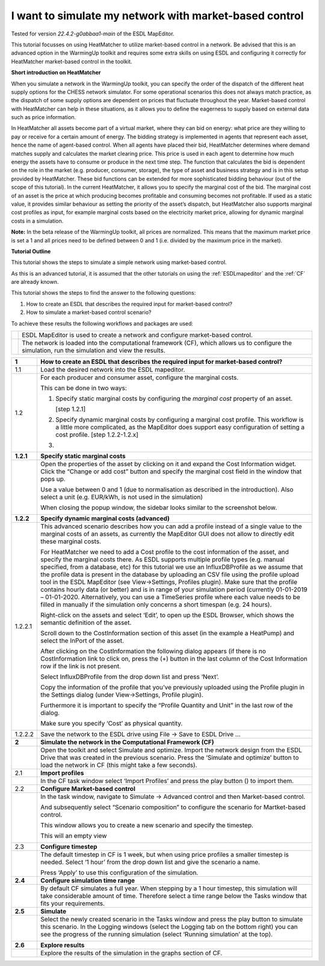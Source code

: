.. _market_price:

I want to simulate my network with market-based control
=======================================================

Tested for version *22.4.2-g0abbaa1-main* of the ESDL MapEditor.

This tutorial focusses on using HeatMatcher to utilize market-based
control in a network. Be advised that this is an advanced option in the
WarmingUp toolkit and requires some extra skills on using ESDL and
configuring it correctly for HeatMatcher market-based control in the
toolkit.

**Short introduction on HeatMatcher**

When you simulate a network in the WarmingUp toolkit, you can specify
the order of the dispatch of the different heat supply options for the
CHESS network simulator. For some operational scenarios this does not
always match practice, as the dispatch of some supply options are
dependent on prices that fluctuate throughout the year. Market-based
control with HeatMatcher can help in these situations, as it allows you
to define the eagerness to supply based on external data such as price
information.

In HeatMatcher all assets become part of a virtual market, where they
can bid on energy: what price are they willing to pay or receive for a
certain amount of energy. The bidding strategy is implemented in agents
that represent each asset, hence the name of agent-based control. When
all agents have placed their bid, HeatMatcher determines where demand
matches supply and calculates the market clearing price. This price is
used in each agent to determine how much energy the assets have to
consume or produce in the next time step. The function that calculates
the bid is dependent on the role in the market (e.g. producer, consumer,
storage), the type of asset and business strategy and is in this setup
provided by HeatMatcher. These bid functions can be extended for more
sophisticated bidding behaviour (out of the scope of this tutorial). In
the current HeatMatcher, it allows you to specify the marginal cost of
the bid. The marginal cost of an asset is the price at which producing
becomes profitable and consuming becomes not profitable. If used as a
static value, it provides similar behaviour as setting the priority of
the asset’s dispatch, but HeatMatcher also supports marginal cost
profiles as input, for example marginal costs based on the electricity
market price, allowing for dynamic marginal costs in a simulation.

**Note:** In the beta release of the WarmingUp toolkit, all prices are
normalized. This means that the maximum market price is set a 1 and all
prices need to be defined between 0 and 1 (i.e. divided by the maximum
price in the market).

**Tutorial Outline**

This tutorial shows the steps to simulate a simple network using
market-based control.

As this is an advanced tutorial, it is assumed that the other tutorials
on using the :ref:`ESDLmapeditor`
and the :ref:`CF` are already known.

This tutorial shows the steps to find the answer to the following
questions:

1) How to create an ESDL that describes the required input for
   market-based control?

2) How to simulate a market-based control scenario?

To achieve these results the following workflows and packages are used:

+------------+------------------------------------------------------------------------------------------------------------------------------------------------------+
| |image0|   | ESDL MapEditor is used to create a network and configure market-based control.                                                                       |
+------------+------------------------------------------------------------------------------------------------------------------------------------------------------+
| |image1|   | The network is loaded into the computational framework (CF), which allows us to configure the simulation, run the simulation and view the results.   |
+------------+------------------------------------------------------------------------------------------------------------------------------------------------------+

+---------------+-------------------------------------------------------------------------------------------------------------------------------------------------------------------------------------------------------------------------------------------------------------------------------------------------------------------------------------------------------------------------------------------------------------------------------------------------------------------------------------------------------------------------------------------------------------------------------------------------------------------------------------------------------------------------------------------------------------------------------------------------------------+
| **1**         | \ **How to create an ESDL that describes the required input for market-based control?**                                                                                                                                                                                                                                                                                                                                                                                                                                                                                                                                                                                                                                                                     |
+---------------+-------------------------------------------------------------------------------------------------------------------------------------------------------------------------------------------------------------------------------------------------------------------------------------------------------------------------------------------------------------------------------------------------------------------------------------------------------------------------------------------------------------------------------------------------------------------------------------------------------------------------------------------------------------------------------------------------------------------------------------------------------------+
| 1.1           | Load the desired network into the ESDL mapeditor.                                                                                                                                                                                                                                                                                                                                                                                                                                                                                                                                                                                                                                                                                                           |
+---------------+-------------------------------------------------------------------------------------------------------------------------------------------------------------------------------------------------------------------------------------------------------------------------------------------------------------------------------------------------------------------------------------------------------------------------------------------------------------------------------------------------------------------------------------------------------------------------------------------------------------------------------------------------------------------------------------------------------------------------------------------------------------+
| 1.2           | For each producer and consumer asset, configure the marginal costs.                                                                                                                                                                                                                                                                                                                                                                                                                                                                                                                                                                                                                                                                                         |
|               |                                                                                                                                                                                                                                                                                                                                                                                                                                                                                                                                                                                                                                                                                                                                                             |
|               | This can be done in two ways:                                                                                                                                                                                                                                                                                                                                                                                                                                                                                                                                                                                                                                                                                                                               |
|               |                                                                                                                                                                                                                                                                                                                                                                                                                                                                                                                                                                                                                                                                                                                                                             |
|               | 1. Specify static marginal costs by configuring the *marginal cost* property of an asset.                                                                                                                                                                                                                                                                                                                                                                                                                                                                                                                                                                                                                                                                   |
|               |                                                                                                                                                                                                                                                                                                                                                                                                                                                                                                                                                                                                                                                                                                                                                             |
|               |    [step 1.2.1]                                                                                                                                                                                                                                                                                                                                                                                                                                                                                                                                                                                                                                                                                                                                             |
|               |                                                                                                                                                                                                                                                                                                                                                                                                                                                                                                                                                                                                                                                                                                                                                             |
|               | 2. Specify dynamic marginal costs by configuring a marginal cost profile. This workflow is a little more complicated, as the MapEditor does support easy configuration of setting a cost profile. [step 1.2.2-1.2.x]                                                                                                                                                                                                                                                                                                                                                                                                                                                                                                                                        |
|               |                                                                                                                                                                                                                                                                                                                                                                                                                                                                                                                                                                                                                                                                                                                                                             |
|               | 3.                                                                                                                                                                                                                                                                                                                                                                                                                                                                                                                                                                                                                                                                                                                                                          |
+---------------+-------------------------------------------------------------------------------------------------------------------------------------------------------------------------------------------------------------------------------------------------------------------------------------------------------------------------------------------------------------------------------------------------------------------------------------------------------------------------------------------------------------------------------------------------------------------------------------------------------------------------------------------------------------------------------------------------------------------------------------------------------------+
| **1.2.1**     | \ **Specify static marginal costs**                                                                                                                                                                                                                                                                                                                                                                                                                                                                                                                                                                                                                                                                                                                         |
+---------------+-------------------------------------------------------------------------------------------------------------------------------------------------------------------------------------------------------------------------------------------------------------------------------------------------------------------------------------------------------------------------------------------------------------------------------------------------------------------------------------------------------------------------------------------------------------------------------------------------------------------------------------------------------------------------------------------------------------------------------------------------------------+
|               | Open the properties of the asset by clicking on it and expand the Cost Information widget. Click the “Change or add cost” button and specify the marginal cost field in the window that pops up.                                                                                                                                                                                                                                                                                                                                                                                                                                                                                                                                                            |
|               |                                                                                                                                                                                                                                                                                                                                                                                                                                                                                                                                                                                                                                                                                                                                                             |
|               | |image2|                                                                                                                                                                                                                                                                                                                                                                                                                                                                                                                                                                                                                                                                                                                                                    |
|               |                                                                                                                                                                                                                                                                                                                                                                                                                                                                                                                                                                                                                                                                                                                                                             |
|               | Use a value between 0 and 1 (due to normalisation as described in the introduction). Also select a unit (e.g. EUR/kWh, is not used in the simulation)                                                                                                                                                                                                                                                                                                                                                                                                                                                                                                                                                                                                       |
|               |                                                                                                                                                                                                                                                                                                                                                                                                                                                                                                                                                                                                                                                                                                                                                             |
|               | When closing the popup window, the sidebar looks similar to the screenshot below.                                                                                                                                                                                                                                                                                                                                                                                                                                                                                                                                                                                                                                                                           |
|               |                                                                                                                                                                                                                                                                                                                                                                                                                                                                                                                                                                                                                                                                                                                                                             |
|               | |image3|                                                                                                                                                                                                                                                                                                                                                                                                                                                                                                                                                                                                                                                                                                                                                    |
+---------------+-------------------------------------------------------------------------------------------------------------------------------------------------------------------------------------------------------------------------------------------------------------------------------------------------------------------------------------------------------------------------------------------------------------------------------------------------------------------------------------------------------------------------------------------------------------------------------------------------------------------------------------------------------------------------------------------------------------------------------------------------------------+
| **1.2.2**     | **Specify dynamic marginal costs (advanced)**                                                                                                                                                                                                                                                                                                                                                                                                                                                                                                                                                                                                                                                                                                               |
+---------------+-------------------------------------------------------------------------------------------------------------------------------------------------------------------------------------------------------------------------------------------------------------------------------------------------------------------------------------------------------------------------------------------------------------------------------------------------------------------------------------------------------------------------------------------------------------------------------------------------------------------------------------------------------------------------------------------------------------------------------------------------------------+
| 1.2.2.1       | This advanced scenario describes how you can add a profile instead of a single value to the marginal costs of an assets, as currently the MapEditor GUI does not allow to directly edit these marginal costs.                                                                                                                                                                                                                                                                                                                                                                                                                                                                                                                                               |
|               |                                                                                                                                                                                                                                                                                                                                                                                                                                                                                                                                                                                                                                                                                                                                                             |
|               | For HeatMatcher we need to add a Cost profile to the cost information of the asset, and specify the marginal costs there. As ESDL supports multiple profile types (e.g. manual specified, from a database, etc) for this tutorial we use an InfluxDBProfile as we assume that the profile data is present in the database by uploading an CSV file using the profile upload tool in the ESDL MapEditor (see View->Settings, Profiles plugin). Make sure that the profile contains hourly data (or better) and is in range of your simulation period (currently 01-01-2019 – 01-01-2020. Alternatively, you can use a TimeSeries profile where each value needs to be filled in manually if the simulation only concerns a short timespan (e.g. 24 hours).   |
|               |                                                                                                                                                                                                                                                                                                                                                                                                                                                                                                                                                                                                                                                                                                                                                             |
|               | Right-click on the assets and select ‘Edit’, to open up the ESDL Browser, which shows the semantic definition of the asset.                                                                                                                                                                                                                                                                                                                                                                                                                                                                                                                                                                                                                                 |
|               |                                                                                                                                                                                                                                                                                                                                                                                                                                                                                                                                                                                                                                                                                                                                                             |
|               | |image4|                                                                                                                                                                                                                                                                                                                                                                                                                                                                                                                                                                                                                                                                                                                                                    |
|               |                                                                                                                                                                                                                                                                                                                                                                                                                                                                                                                                                                                                                                                                                                                                                             |
|               | Scroll down to the CostInformation section of this asset (in the example a HeatPump) and select the InPort of the asset.                                                                                                                                                                                                                                                                                                                                                                                                                                                                                                                                                                                                                                    |
|               |                                                                                                                                                                                                                                                                                                                                                                                                                                                                                                                                                                                                                                                                                                                                                             |
|               | |image5|                                                                                                                                                                                                                                                                                                                                                                                                                                                                                                                                                                                                                                                                                                                                                    |
|               |                                                                                                                                                                                                                                                                                                                                                                                                                                                                                                                                                                                                                                                                                                                                                             |
|               | After clicking on the CostInformation the following dialog appears (if there is no CostInformation link to click on, press the (+) button in the last column of the Cost Information row if the link is not present.                                                                                                                                                                                                                                                                                                                                                                                                                                                                                                                                        |
|               |                                                                                                                                                                                                                                                                                                                                                                                                                                                                                                                                                                                                                                                                                                                                                             |
|               | |image6|                                                                                                                                                                                                                                                                                                                                                                                                                                                                                                                                                                                                                                                                                                                                                    |
|               |                                                                                                                                                                                                                                                                                                                                                                                                                                                                                                                                                                                                                                                                                                                                                             |
|               | Select InfluxDBProfile from the drop down list and press ‘Next’.                                                                                                                                                                                                                                                                                                                                                                                                                                                                                                                                                                                                                                                                                            |
|               |                                                                                                                                                                                                                                                                                                                                                                                                                                                                                                                                                                                                                                                                                                                                                             |
|               | Copy the information of the profile that you’ve previously uploaded using the Profile plugin in the Settings dialog (under View->Settings, Profile plugin).                                                                                                                                                                                                                                                                                                                                                                                                                                                                                                                                                                                                 |
|               |                                                                                                                                                                                                                                                                                                                                                                                                                                                                                                                                                                                                                                                                                                                                                             |
|               | |image7|                                                                                                                                                                                                                                                                                                                                                                                                                                                                                                                                                                                                                                                                                                                                                    |
|               |                                                                                                                                                                                                                                                                                                                                                                                                                                                                                                                                                                                                                                                                                                                                                             |
|               | Furthermore it is important to specify the “Profile Quantity and Unit” in the last row of the dialog.                                                                                                                                                                                                                                                                                                                                                                                                                                                                                                                                                                                                                                                       |
|               |                                                                                                                                                                                                                                                                                                                                                                                                                                                                                                                                                                                                                                                                                                                                                             |
|               | |image8|                                                                                                                                                                                                                                                                                                                                                                                                                                                                                                                                                                                                                                                                                                                                                    |
|               |                                                                                                                                                                                                                                                                                                                                                                                                                                                                                                                                                                                                                                                                                                                                                             |
|               | Make sure you specify ‘Cost’ as physical quantity.                                                                                                                                                                                                                                                                                                                                                                                                                                                                                                                                                                                                                                                                                                          |
|               |                                                                                                                                                                                                                                                                                                                                                                                                                                                                                                                                                                                                                                                                                                                                                             |
|               | |image9|                                                                                                                                                                                                                                                                                                                                                                                                                                                                                                                                                                                                                                                                                                                                                    |
+---------------+-------------------------------------------------------------------------------------------------------------------------------------------------------------------------------------------------------------------------------------------------------------------------------------------------------------------------------------------------------------------------------------------------------------------------------------------------------------------------------------------------------------------------------------------------------------------------------------------------------------------------------------------------------------------------------------------------------------------------------------------------------------+
| 1.2.2.2       | Save the network to the ESDL drive using File -> Save to ESDL Drive …                                                                                                                                                                                                                                                                                                                                                                                                                                                                                                                                                                                                                                                                                       |
+---------------+-------------------------------------------------------------------------------------------------------------------------------------------------------------------------------------------------------------------------------------------------------------------------------------------------------------------------------------------------------------------------------------------------------------------------------------------------------------------------------------------------------------------------------------------------------------------------------------------------------------------------------------------------------------------------------------------------------------------------------------------------------------+
| **2**         | **Simulate the network in the Computational Framework (CF)**                                                                                                                                                                                                                                                                                                                                                                                                                                                                                                                                                                                                                                                                                                |
+---------------+-------------------------------------------------------------------------------------------------------------------------------------------------------------------------------------------------------------------------------------------------------------------------------------------------------------------------------------------------------------------------------------------------------------------------------------------------------------------------------------------------------------------------------------------------------------------------------------------------------------------------------------------------------------------------------------------------------------------------------------------------------------+
|               | Open the toolkit and select Simulate and optimize. Import the network design from the ESDL Drive that was created in the previous scenario. Press the ‘Simulate and optimize’ button to load the network in CF (this might take a few seconds).                                                                                                                                                                                                                                                                                                                                                                                                                                                                                                             |
+---------------+-------------------------------------------------------------------------------------------------------------------------------------------------------------------------------------------------------------------------------------------------------------------------------------------------------------------------------------------------------------------------------------------------------------------------------------------------------------------------------------------------------------------------------------------------------------------------------------------------------------------------------------------------------------------------------------------------------------------------------------------------------------+
| 2.1           | **Import profiles**                                                                                                                                                                                                                                                                                                                                                                                                                                                                                                                                                                                                                                                                                                                                         |
+---------------+-------------------------------------------------------------------------------------------------------------------------------------------------------------------------------------------------------------------------------------------------------------------------------------------------------------------------------------------------------------------------------------------------------------------------------------------------------------------------------------------------------------------------------------------------------------------------------------------------------------------------------------------------------------------------------------------------------------------------------------------------------------+
|               | In the CF task window select ‘Import Profiles’ and press the play button (|image10|) to import them.                                                                                                                                                                                                                                                                                                                                                                                                                                                                                                                                                                                                                                                        |
+---------------+-------------------------------------------------------------------------------------------------------------------------------------------------------------------------------------------------------------------------------------------------------------------------------------------------------------------------------------------------------------------------------------------------------------------------------------------------------------------------------------------------------------------------------------------------------------------------------------------------------------------------------------------------------------------------------------------------------------------------------------------------------------+
| 2.2           | **Configure Market-based control**                                                                                                                                                                                                                                                                                                                                                                                                                                                                                                                                                                                                                                                                                                                          |
+---------------+-------------------------------------------------------------------------------------------------------------------------------------------------------------------------------------------------------------------------------------------------------------------------------------------------------------------------------------------------------------------------------------------------------------------------------------------------------------------------------------------------------------------------------------------------------------------------------------------------------------------------------------------------------------------------------------------------------------------------------------------------------------+
|               | In the task window, navigate to Simulate -> Advanced control and then Market-based control.                                                                                                                                                                                                                                                                                                                                                                                                                                                                                                                                                                                                                                                                 |
|               |                                                                                                                                                                                                                                                                                                                                                                                                                                                                                                                                                                                                                                                                                                                                                             |
|               | |image11|                                                                                                                                                                                                                                                                                                                                                                                                                                                                                                                                                                                                                                                                                                                                                   |
|               |                                                                                                                                                                                                                                                                                                                                                                                                                                                                                                                                                                                                                                                                                                                                                             |
|               | And subsequently select “Scenario composition” to configure the scenario for Martket-based control.                                                                                                                                                                                                                                                                                                                                                                                                                                                                                                                                                                                                                                                         |
|               |                                                                                                                                                                                                                                                                                                                                                                                                                                                                                                                                                                                                                                                                                                                                                             |
|               | This window allows you to create a new scenario and specify the timestep.                                                                                                                                                                                                                                                                                                                                                                                                                                                                                                                                                                                                                                                                                   |
|               |                                                                                                                                                                                                                                                                                                                                                                                                                                                                                                                                                                                                                                                                                                                                                             |
|               | |image12|                                                                                                                                                                                                                                                                                                                                                                                                                                                                                                                                                                                                                                                                                                                                                   |
|               |                                                                                                                                                                                                                                                                                                                                                                                                                                                                                                                                                                                                                                                                                                                                                             |
|               | This will an empty view                                                                                                                                                                                                                                                                                                                                                                                                                                                                                                                                                                                                                                                                                                                                     |
|               |                                                                                                                                                                                                                                                                                                                                                                                                                                                                                                                                                                                                                                                                                                                                                             |
|               | |image13|                                                                                                                                                                                                                                                                                                                                                                                                                                                                                                                                                                                                                                                                                                                                                   |
+---------------+-------------------------------------------------------------------------------------------------------------------------------------------------------------------------------------------------------------------------------------------------------------------------------------------------------------------------------------------------------------------------------------------------------------------------------------------------------------------------------------------------------------------------------------------------------------------------------------------------------------------------------------------------------------------------------------------------------------------------------------------------------------+
| 2.3           | **Configure timestep**                                                                                                                                                                                                                                                                                                                                                                                                                                                                                                                                                                                                                                                                                                                                      |
+---------------+-------------------------------------------------------------------------------------------------------------------------------------------------------------------------------------------------------------------------------------------------------------------------------------------------------------------------------------------------------------------------------------------------------------------------------------------------------------------------------------------------------------------------------------------------------------------------------------------------------------------------------------------------------------------------------------------------------------------------------------------------------------+
|               | The default timestep in CF is 1 week, but when using price profiles a smaller timestep is needed. Select ‘1 hour’ from the drop down list and give the scenario a name.                                                                                                                                                                                                                                                                                                                                                                                                                                                                                                                                                                                     |
|               |                                                                                                                                                                                                                                                                                                                                                                                                                                                                                                                                                                                                                                                                                                                                                             |
|               | |image14|                                                                                                                                                                                                                                                                                                                                                                                                                                                                                                                                                                                                                                                                                                                                                   |
|               |                                                                                                                                                                                                                                                                                                                                                                                                                                                                                                                                                                                                                                                                                                                                                             |
|               | Press ‘Apply’ to use this configuration of the simulation.                                                                                                                                                                                                                                                                                                                                                                                                                                                                                                                                                                                                                                                                                                  |
+---------------+-------------------------------------------------------------------------------------------------------------------------------------------------------------------------------------------------------------------------------------------------------------------------------------------------------------------------------------------------------------------------------------------------------------------------------------------------------------------------------------------------------------------------------------------------------------------------------------------------------------------------------------------------------------------------------------------------------------------------------------------------------------+
| **2.4**       | **Configure simulation time range**                                                                                                                                                                                                                                                                                                                                                                                                                                                                                                                                                                                                                                                                                                                         |
+---------------+-------------------------------------------------------------------------------------------------------------------------------------------------------------------------------------------------------------------------------------------------------------------------------------------------------------------------------------------------------------------------------------------------------------------------------------------------------------------------------------------------------------------------------------------------------------------------------------------------------------------------------------------------------------------------------------------------------------------------------------------------------------+
|               | By default CF simulates a full year. When stepping by a 1 hour timestep, this simulation will take considerable amount of time. Therefore select a time range below the Tasks window that fits your requirements.                                                                                                                                                                                                                                                                                                                                                                                                                                                                                                                                           |
+---------------+-------------------------------------------------------------------------------------------------------------------------------------------------------------------------------------------------------------------------------------------------------------------------------------------------------------------------------------------------------------------------------------------------------------------------------------------------------------------------------------------------------------------------------------------------------------------------------------------------------------------------------------------------------------------------------------------------------------------------------------------------------------+
| **2.5**       | **Simulate**                                                                                                                                                                                                                                                                                                                                                                                                                                                                                                                                                                                                                                                                                                                                                |
+---------------+-------------------------------------------------------------------------------------------------------------------------------------------------------------------------------------------------------------------------------------------------------------------------------------------------------------------------------------------------------------------------------------------------------------------------------------------------------------------------------------------------------------------------------------------------------------------------------------------------------------------------------------------------------------------------------------------------------------------------------------------------------------+
|               | Select the newly created scenario in the Tasks window and press the play button to simulate this scenario. In the Logging windows (select the Logging tab on the bottom right) you can see the progress of the running simulation (select ‘Running simulation’ at the top).                                                                                                                                                                                                                                                                                                                                                                                                                                                                                 |
|               |                                                                                                                                                                                                                                                                                                                                                                                                                                                                                                                                                                                                                                                                                                                                                             |
|               | |image15|                                                                                                                                                                                                                                                                                                                                                                                                                                                                                                                                                                                                                                                                                                                                                   |
+---------------+-------------------------------------------------------------------------------------------------------------------------------------------------------------------------------------------------------------------------------------------------------------------------------------------------------------------------------------------------------------------------------------------------------------------------------------------------------------------------------------------------------------------------------------------------------------------------------------------------------------------------------------------------------------------------------------------------------------------------------------------------------------+
| **2.6**       | **Explore results**                                                                                                                                                                                                                                                                                                                                                                                                                                                                                                                                                                                                                                                                                                                                         |
+---------------+-------------------------------------------------------------------------------------------------------------------------------------------------------------------------------------------------------------------------------------------------------------------------------------------------------------------------------------------------------------------------------------------------------------------------------------------------------------------------------------------------------------------------------------------------------------------------------------------------------------------------------------------------------------------------------------------------------------------------------------------------------------+
|               | Explore the results of the simulation in the graphs section of CF.                                                                                                                                                                                                                                                                                                                                                                                                                                                                                                                                                                                                                                                                                          |
+---------------+-------------------------------------------------------------------------------------------------------------------------------------------------------------------------------------------------------------------------------------------------------------------------------------------------------------------------------------------------------------------------------------------------------------------------------------------------------------------------------------------------------------------------------------------------------------------------------------------------------------------------------------------------------------------------------------------------------------------------------------------------------------+

.. |image0| image:: media/image1.png
   :width: 1.11319in
   :height: 1.16042in
.. |image1| image:: media/image2.jpeg
   :width: 1.11319in
   :height: 1.16042in
.. |image2| image:: media/image3.png
   :width: 4.75694in
   :height: 2.25000in
.. |image3| image:: media/image4.png
   :width: 3.86806in
   :height: 1.80452in
.. |image4| image:: media/image5.png
   :width: 2.51416in
   :height: 2.80556in
.. |image5| image:: media/image6.png
   :width: 5.65694in
   :height: 2.95278in
.. |image6| image:: media/image7.png
   :width: 4.05555in
   :height: 1.61612in
.. |image7| image:: media/image8.png
   :width: 4.08663in
   :height: 5.70139in
.. |image8| image:: media/image9.png
   :width: 5.65694in
   :height: 3.91875in
.. |image9| image:: media/image10.png
   :width: 3.66319in
   :height: 2.80731in
.. |image10| image:: media/image11.png
   :width: 0.13889in
   :height: 0.16304in
.. |image11| image:: media/image12.png
   :width: 2.73997in
   :height: 2.05237in
.. |image12| image:: media/image13.png
   :width: 5.65694in
   :height: 0.28542in
.. |image13| image:: media/image14.png
   :width: 5.65694in
   :height: 1.65556in
.. |image14| image:: media/image15.png
   :width: 5.65694in
   :height: 2.57083in
.. |image15| image:: media/image16.png
   :width: 5.65694in
   :height: 0.86042in
